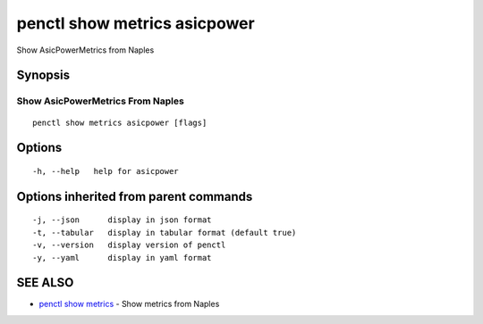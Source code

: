 .. _penctl_show_metrics_asicpower:

penctl show metrics asicpower
-----------------------------

Show AsicPowerMetrics from Naples

Synopsis
~~~~~~~~



---------------------------------
 Show AsicPowerMetrics From Naples 
---------------------------------


::

  penctl show metrics asicpower [flags]

Options
~~~~~~~

::

  -h, --help   help for asicpower

Options inherited from parent commands
~~~~~~~~~~~~~~~~~~~~~~~~~~~~~~~~~~~~~~

::

  -j, --json      display in json format
  -t, --tabular   display in tabular format (default true)
  -v, --version   display version of penctl
  -y, --yaml      display in yaml format

SEE ALSO
~~~~~~~~

* `penctl show metrics <penctl_show_metrics.rst>`_ 	 - Show metrics from Naples

